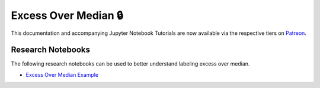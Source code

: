 .. _implementations-labeling_excess_median:

=====================
Excess Over Median 🔒
=====================

This documentation and accompanying Jupyter Notebook Tutorials are now available via the respective tiers on
`Patreon <https://www.patreon.com/HudsonThames>`_.


Research Notebooks
##################

The following research notebooks can be used to better understand labeling excess over median.

* `Excess Over Median Example`_

.. _`Excess Over Median Example`: https://github.com/hudson-and-thames/research/blob/master/Labeling/Labels%20Excess%20Over%20Median/Excess%20Over%20Median.ipynb

